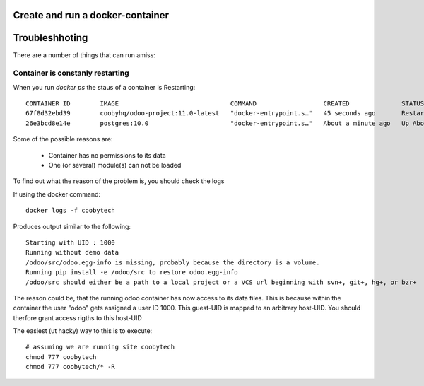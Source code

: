 Create and run a docker-container
---------------------------------


Troubleshhoting
----------------

There are a number of things that can run amiss:

Container is constanly restarting
*********************************

When you run *docker ps* the staus of a container is Restarting::

    CONTAINER ID        IMAGE                              COMMAND                  CREATED              STATUS                        PORTS                     NAMES
    67f8d32ebd39        coobyhq/odoo-project:11.0-latest   "docker-entrypoint.s…"   45 seconds ago       Restarting (1) 1 second ago                             coobytech
    26e3bcd8e14e        postgres:10.0                      "docker-entrypoint.s…"   About a minute ago   Up About a minute             0.0.0.0:55432->5432/tcp   db

Some of the possible reasons are:

    - Container has no permissions to its data
    - One (or several) module(s) can not be loaded

To find out what the reason of the problem is, you should check the logs

If using the docker command::
    
    docker logs -f coobytech

Produces output similar to the following::

    Starting with UID : 1000
    Running without demo data
    /odoo/src/odoo.egg-info is missing, probably because the directory is a volume.
    Running pip install -e /odoo/src to restore odoo.egg-info
    /odoo/src should either be a path to a local project or a VCS url beginning with svn+, git+, hg+, or bzr+

The reason could be, that the running odoo container has now access to its data files.
This is because within the container the user "odoo" gets assigned a user ID 1000.
This guest-UID is mapped to an arbitrary host-UID. You should therfore grant access rigths to this host-UID

The easiest (ut hacky) way to this is to execute::

    # assuming we are running site coobytech
    chmod 777 coobytech
    chmod 777 coobytech/* -R

